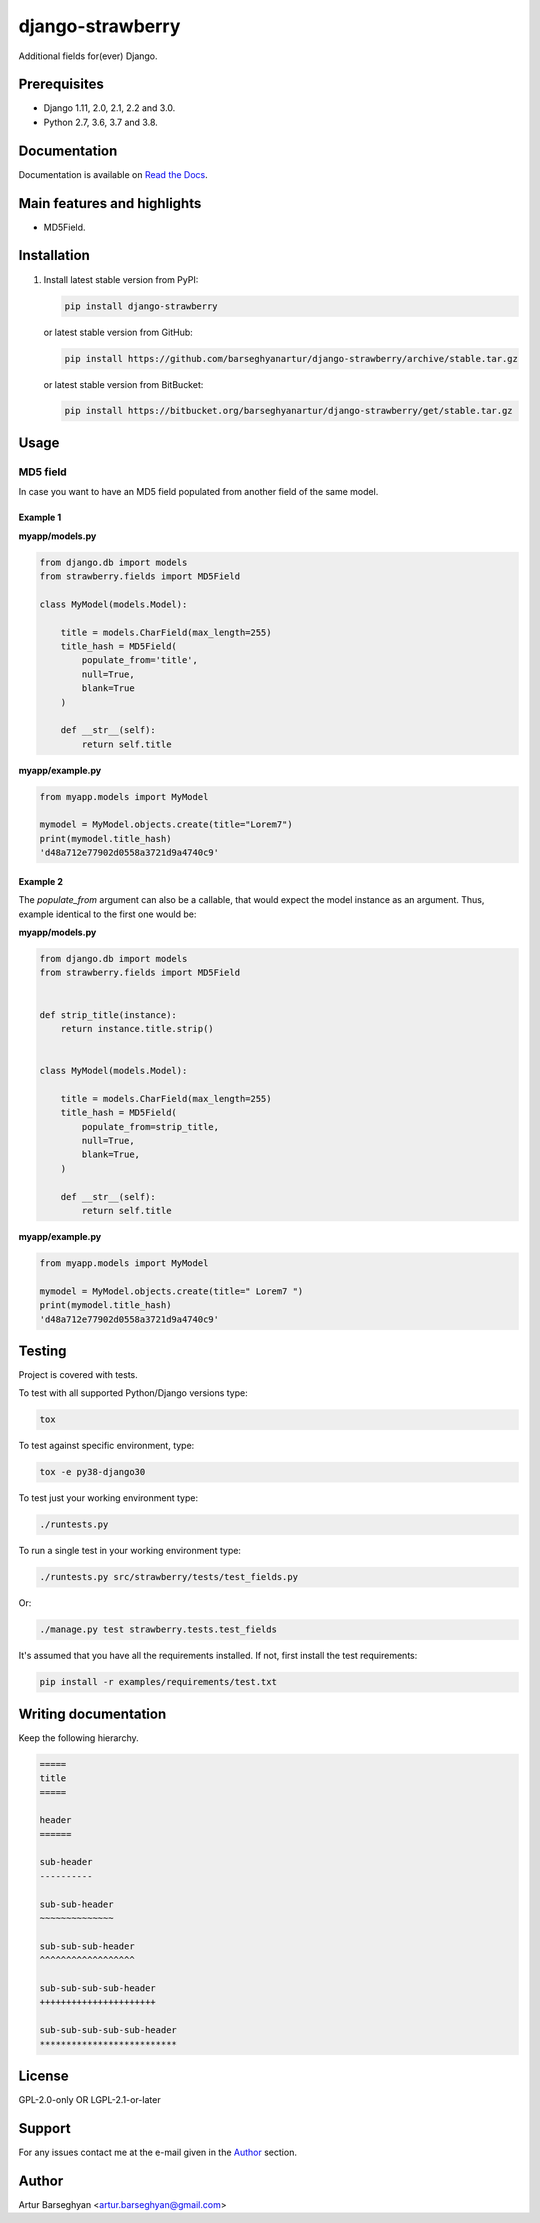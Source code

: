 =================
django-strawberry
=================
Additional fields for(ever) Django.

.. image:: https://img.shields.io/pypi/v/django-strawberry.svg
   :target: https://pypi.python.org/pypi/django-strawberry
   :alt: PyPI Version

.. image:: https://img.shields.io/pypi/pyversions/django-strawberry.svg
    :target: https://pypi.python.org/pypi/django-strawberry/
    :alt: Supported Python versions

.. image:: https://img.shields.io/travis/barseghyanartur/django-strawberry/master.svg
   :target: http://travis-ci.org/barseghyanartur/django-strawberry
   :alt: Build Status

.. image:: https://readthedocs.org/projects/django-strawberry/badge/?version=latest
    :target: http://django-strawberry.readthedocs.io/en/latest/?badge=latest
    :alt: Documentation Status

.. image:: https://img.shields.io/badge/license-GPL--2.0--only%20OR%20LGPL--2.1--or--later-blue.svg
   :target: https://github.com/barseghyanartur/django-strawberry/#License
   :alt: GPL-2.0-only OR LGPL-2.1-or-later

.. image:: https://coveralls.io/repos/github/barseghyanartur/django-strawberry/badge.svg?branch=master
    :target: https://coveralls.io/github/barseghyanartur/django-strawberry?branch=master
    :alt: Coverage

Prerequisites
=============
- Django 1.11, 2.0, 2.1, 2.2 and 3.0.
- Python 2.7, 3.6, 3.7 and 3.8.

Documentation
=============
Documentation is available on `Read the Docs
<http://django-strawberry.readthedocs.io/>`_.

Main features and highlights
============================
- MD5Field.

Installation
============
(1) Install latest stable version from PyPI:

    .. code-block:: sh

        pip install django-strawberry

    or latest stable version from GitHub:

    .. code-block:: sh

        pip install https://github.com/barseghyanartur/django-strawberry/archive/stable.tar.gz

    or latest stable version from BitBucket:

    .. code-block:: sh

        pip install https://bitbucket.org/barseghyanartur/django-strawberry/get/stable.tar.gz

Usage
=====
MD5 field
---------
In case you want to have an MD5 field populated from another field of the same
model.

Example 1
~~~~~~~~~
**myapp/models.py**

.. code-block:: python

    from django.db import models
    from strawberry.fields import MD5Field

    class MyModel(models.Model):

        title = models.CharField(max_length=255)
        title_hash = MD5Field(
            populate_from='title',
            null=True,
            blank=True
        )

        def __str__(self):
            return self.title

**myapp/example.py**

.. code-block:: python

    from myapp.models import MyModel

    mymodel = MyModel.objects.create(title="Lorem7")
    print(mymodel.title_hash)
    'd48a712e77902d0558a3721d9a4740c9'

Example 2
~~~~~~~~~
The `populate_from` argument can also be a callable, that would expect
the model instance as an argument. Thus, example identical to the first one
would be:

**myapp/models.py**

.. code-block:: python

    from django.db import models
    from strawberry.fields import MD5Field


    def strip_title(instance):
        return instance.title.strip()


    class MyModel(models.Model):

        title = models.CharField(max_length=255)
        title_hash = MD5Field(
            populate_from=strip_title,
            null=True,
            blank=True,
        )

        def __str__(self):
            return self.title

**myapp/example.py**

.. code-block:: python

    from myapp.models import MyModel

    mymodel = MyModel.objects.create(title=" Lorem7 ")
    print(mymodel.title_hash)
    'd48a712e77902d0558a3721d9a4740c9'

Testing
=======

Project is covered with tests.

To test with all supported Python/Django versions type:

.. code-block:: sh

    tox

To test against specific environment, type:

.. code-block:: sh

    tox -e py38-django30

To test just your working environment type:

.. code-block:: sh

    ./runtests.py

To run a single test in your working environment type:

.. code-block:: sh

    ./runtests.py src/strawberry/tests/test_fields.py

Or:

.. code-block:: sh

    ./manage.py test strawberry.tests.test_fields

It's assumed that you have all the requirements installed. If not, first
install the test requirements:

.. code-block:: sh

    pip install -r examples/requirements/test.txt

Writing documentation
=====================

Keep the following hierarchy.

.. code-block:: text

    =====
    title
    =====

    header
    ======

    sub-header
    ----------

    sub-sub-header
    ~~~~~~~~~~~~~~

    sub-sub-sub-header
    ^^^^^^^^^^^^^^^^^^

    sub-sub-sub-sub-header
    ++++++++++++++++++++++

    sub-sub-sub-sub-sub-header
    **************************

License
=======
GPL-2.0-only OR LGPL-2.1-or-later

Support
=======
For any issues contact me at the e-mail given in the `Author`_ section.

Author
======
Artur Barseghyan <artur.barseghyan@gmail.com>
